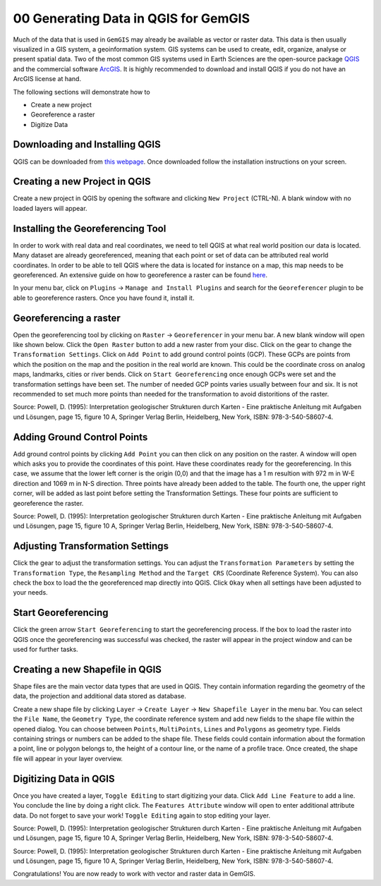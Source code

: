 .. _data_generation_ref:

00 Generating Data in QGIS for GemGIS
=====================================

Much of the data that is used in ``GemGIS`` may already be available as vector or raster data. This data is then usually visualized in a GIS system, a geoinformation system. GIS systems can be used to create, edit, organize, analyse or present spatial data. Two of the most common GIS systems used in Earth Sciences are the open-source package `QGIS <https://qgis.org/en/site/>`_ and the commercial software `ArcGIS <https://www.arcgis.com/index.html>`_. It is highly recommended to download and install QGIS if you do not have an ArcGIS license at hand.

The following sections will demonstrate how to

* Create a new project
* Georeference a raster
* Digitize Data


Downloading and Installing QGIS
~~~~~~~~~~~~~~~~~~~~~~~~~~~~~~~

QGIS can be downloaded from `this webpage <https://qgis.org/en/site/forusers/download.html>`_. Once downloaded follow the installation instructions on your screen.

Creating a new Project in QGIS
~~~~~~~~~~~~~~~~~~~~~~~~~~~~~~

Create a new project in QGIS by opening the software and clicking ``New Project`` (CTRL-N). A blank window with no loaded layers will appear.

.. image:: ../images/qgis1.png


Installing the Georeferencing Tool
~~~~~~~~~~~~~~~~~~~~~~~~~~~~~~~~~~

In order to work with real data and real coordinates, we need to tell QGIS at what real world position our data is located. Many dataset are already georeferenced, meaning that each point or set of data can be attributed real world coordinates. In order to be able to tell QGIS where the data is located for instance on a map, this map needs to be georeferenced. An extensive guide on how to georeference a raster can be found `here <https://docs.qgis.org/2.8/en/docs/user_manual/plugins/plugins_georeferencer.html>`_.

In your menu bar, click on ``Plugins`` -> ``Manage and Install Plugins`` and search for the ``Georeferencer`` plugin to be able to georeference rasters. Once you have found it, install it.

Georeferencing a raster
~~~~~~~~~~~~~~~~~~~~~~~

Open the georeferencing tool by clicking on ``Raster`` -> ``Georeferencer`` in your menu bar. A new blank window will open like shown below. Click the ``Open Raster`` button to add a new raster from your disc. Click on the gear to change the ``Transformation Settings``. Click on ``Add Point`` to add ground control points (GCP). These GCPs are points from which the position on the map and the position in the real world are known. This could be the coordinate cross on analog maps, landmarks, cities or river bends. Click on ``Start Georeferencing`` once enough GCPs were set and the transformation settings have been set. The number of needed GCP points varies usually between four and six. It is not recommended to set much more points than needed for the transformation to avoid distoritions of the raster.

.. image:: ../images/qgis2.png

Source: Powell, D. (1995): Interpretation geologischer Strukturen durch Karten - Eine praktische Anleitung mit Aufgaben und Lösungen, page 15, figure 10 A, Springer Verlag Berlin, Heidelberg, New York, ISBN: 978-3-540-58607-4.

Adding Ground Control Points
~~~~~~~~~~~~~~~~~~~~~~~~~~~~

Add ground control points by clicking ``Add Point`` you can then click on any position on the raster. A window will open which asks you to provide the coordinates of this point. Have these coordinates ready for the georeferencing. In this case, we assume that the lower left corner is the origin (0,0) and that the image has a 1 m resultion with 972 m in W-E direction and 1069 m in N-S direction. Three points have already been added to the table. The fourth one, the upper right corner, will be added as last point before setting the Transformation Settings. These four points are sufficient to georeference the raster.

.. image:: ../images/qgis3.png

Source: Powell, D. (1995): Interpretation geologischer Strukturen durch Karten - Eine praktische Anleitung mit Aufgaben und Lösungen, page 15, figure 10 A, Springer Verlag Berlin, Heidelberg, New York, ISBN: 978-3-540-58607-4.

Adjusting Transformation Settings
~~~~~~~~~~~~~~~~~~~~~~~~~~~~~~~~~

Click the gear to adjust the transformation settings. You can adjust the ``Transformation Parameters`` by setting the ``Transformation Type``, the ``Resampling Method`` and the ``Target CRS`` (Coordinate Reference System). You can also check the box to load the the georeferenced map directly into QGIS. Click ``Okay`` when all settings have been adjusted to your needs.

.. image:: ../images/qgis4.png

Start Georeferencing
~~~~~~~~~~~~~~~~~~~~

Click the green arrow ``Start Georeferencing`` to start the georeferencing process. If the box to load the raster into QGIS once the georeferencing was successful was checked, the raster will appear in the project window and can be used for further tasks.


Creating a new Shapefile in QGIS
~~~~~~~~~~~~~~~~~~~~~~~~~~~~~~~~

Shape files are the main vector data types that are used in QGIS. They contain information regarding the geometry of the data, the projection and additional data stored as database.

Create a new shape file by clicking ``Layer`` -> ``Create Layer`` -> ``New Shapefile Layer`` in the menu bar. You can select the ``File Name``, the ``Geometry Type``, the coordinate reference system and add new fields to the shape file within the opened dialog. You can choose between ``Points``, ``MultiPoints``, ``Lines`` and ``Polygons`` as geometry type. Fields containing strings or numbers can be added to the shape file. These fields could contain information about the formation a point, line or polygon belongs to, the height of a contour line, or the name of a profile trace. Once created, the shape file will appear in your layer overview.

.. image:: ../images/qgis5.png

Digitizing Data in QGIS
~~~~~~~~~~~~~~~~~~~~~~~

Once you have created a layer, ``Toggle Editing`` to start digitizing your data. Click ``Add Line Feature`` to add a line. You conclude the line by doing a right click. The ``Features Attribute`` window will open to enter additional attribute data. Do not forget to save your work! ``Toggle Editing`` again to stop editing your layer.

.. image:: ../images/qgis6.png

Source: Powell, D. (1995): Interpretation geologischer Strukturen durch Karten - Eine praktische Anleitung mit Aufgaben und Lösungen, page 15, figure 10 A, Springer Verlag Berlin, Heidelberg, New York, ISBN: 978-3-540-58607-4.

.. image:: ../images/qgis7.png

Source: Powell, D. (1995): Interpretation geologischer Strukturen durch Karten - Eine praktische Anleitung mit Aufgaben und Lösungen, page 15, figure 10 A, Springer Verlag Berlin, Heidelberg, New York, ISBN: 978-3-540-58607-4.

Congratulations! You are now ready to work with vector and raster data in GemGIS.
